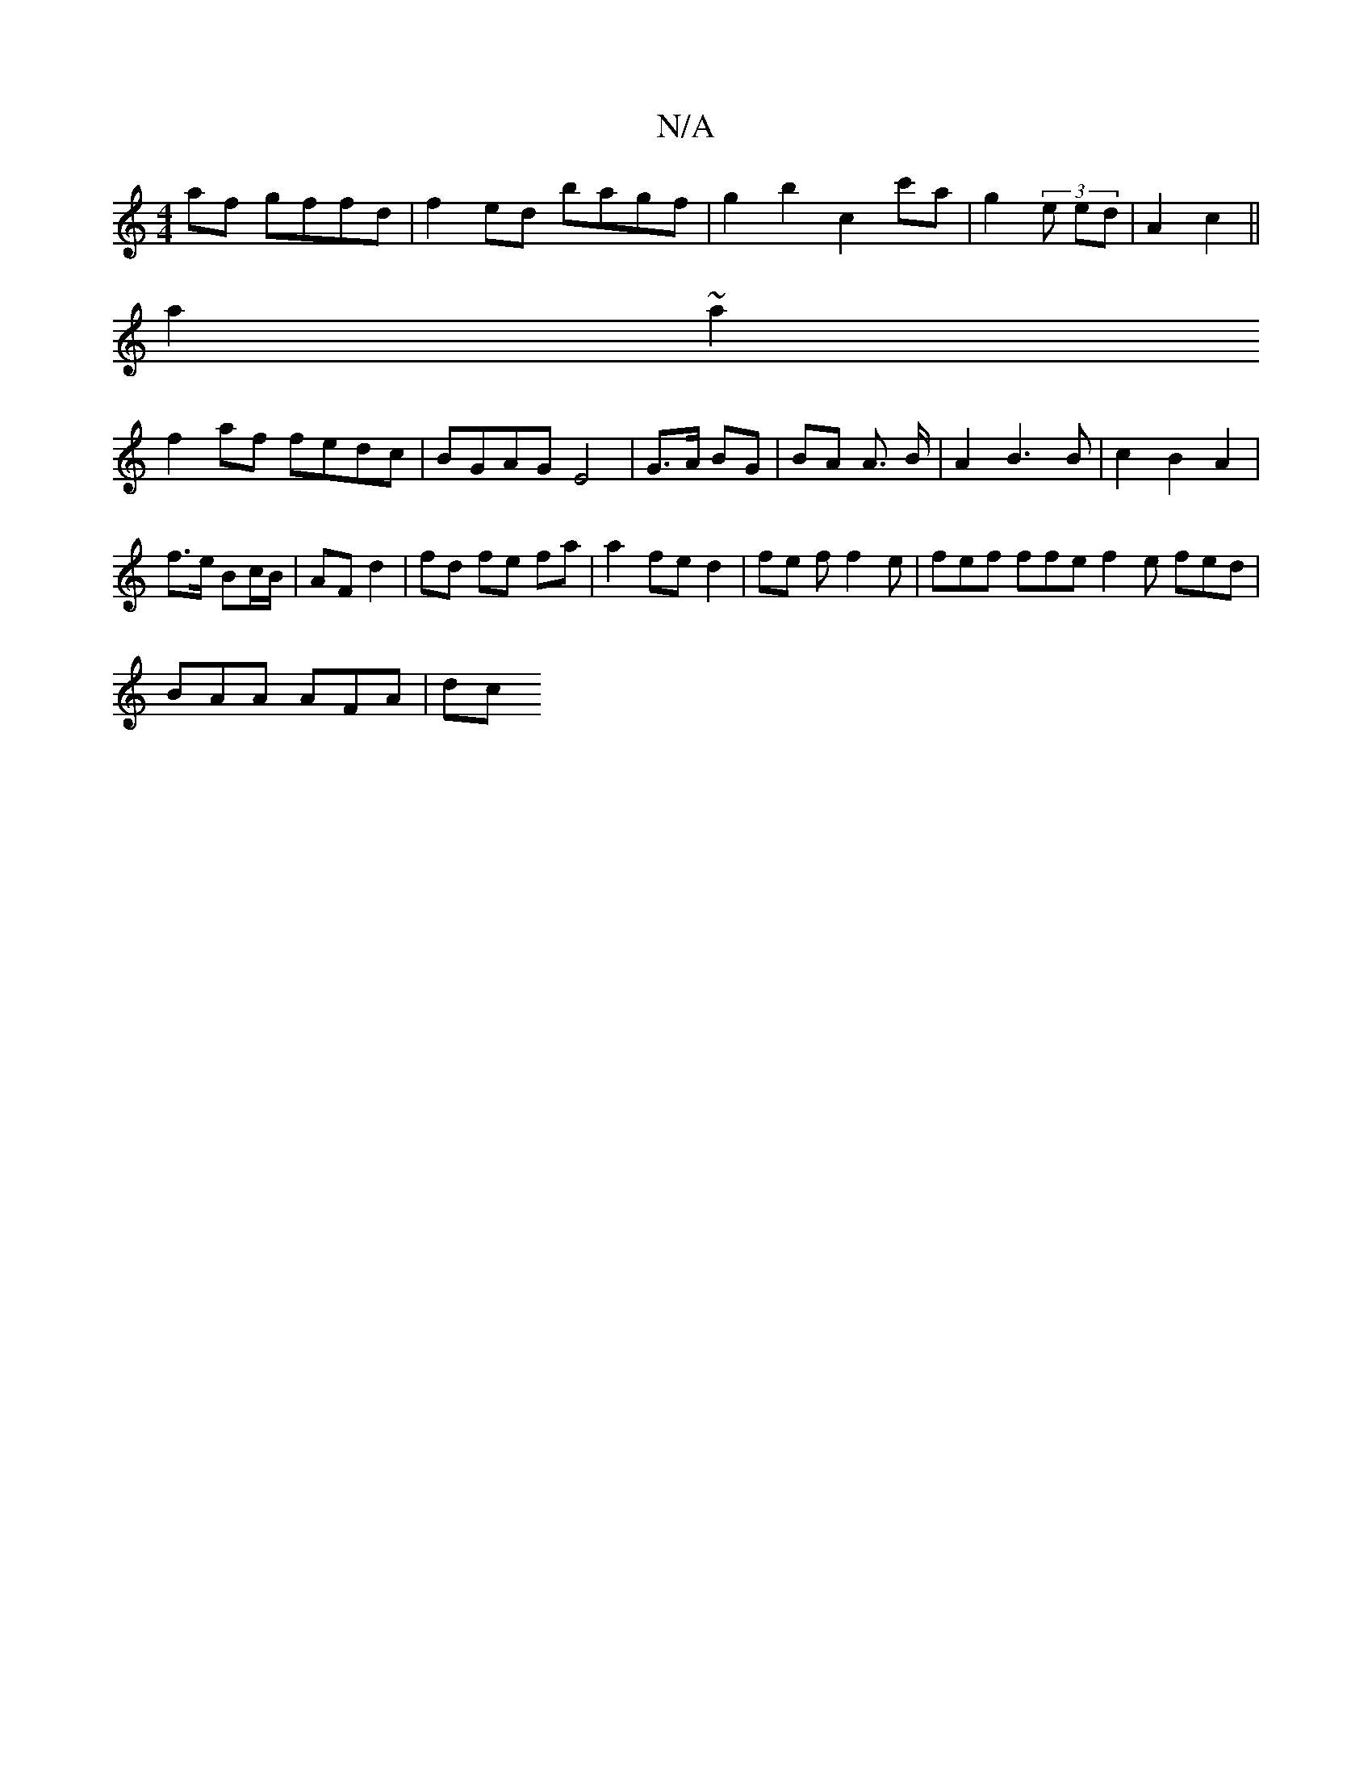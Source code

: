 X:1
T:N/A
M:4/4
R:N/A
K:Cmajor
 af gffd|f2 ed bagf|g2 b2 c2c'a|g2 (3e ed | A2- c2 ||
a2~a2
f2af fedc|BGAG E4|G>A BG | BA A> B | A2 B3 B | c2 B2 A2 |
f>e Bc/B/ | AF d2 | fd fe fa | a2 fe d2 | fe f f2 e | fef ffe f2 e fed|
BAA AFA|dc
